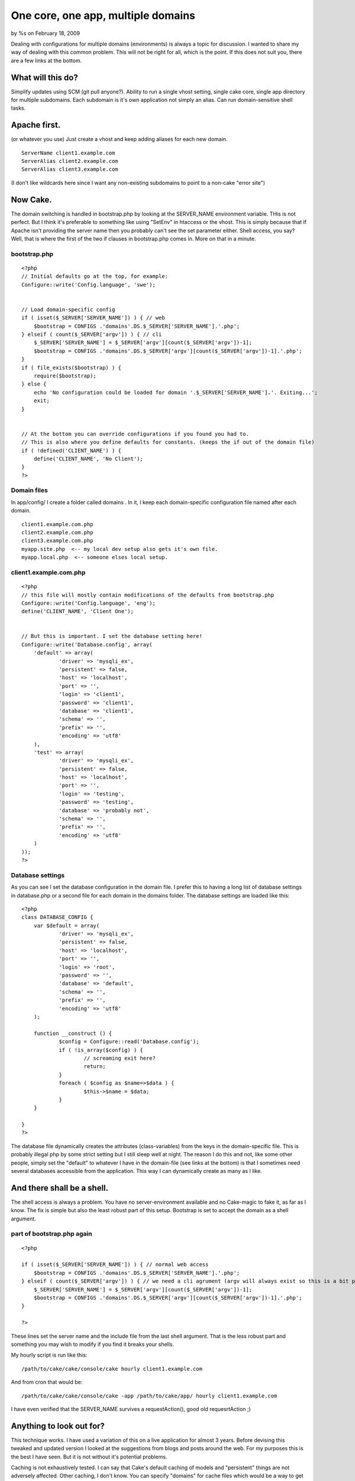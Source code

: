 

One core, one app, multiple domains
===================================

by %s on February 18, 2009

Dealing with configurations for multiple domains (environments) is
always a topic for discussion. I wanted to share my way of dealing
with this common problem. This will not be right for all, which is the
point. If this does not suit you, there are a few links at the bottom.


What will this do?
~~~~~~~~~~~~~~~~~~

Simplify updates using SCM (git pull anyone?).
Ability to run a single vhost setting, single cake core, single app
directory for multiple subdomains.
Each subdomain is it's own application not simply an alias.
Can run domain-sensitive shell tasks.



Apache first.
~~~~~~~~~~~~~
(or whatever you use)
Just create a vhost and keep adding aliases for each new domain.

::

    
    ServerName client1.example.com
    ServerAlias client2.example.com
    ServerAlias client3.example.com

(I don't like wildcards here since I want any non-existing subdomains
to point to a non-cake "error site")


Now Cake.
~~~~~~~~~
The domain switching is handled in bootstrap.php by looking at the
SERVER_NAME environment variable. THis is not perfect. But I think
it's preferable to something like using "SetEnv" in htaccess or the
vhost. This is simply because that if Apache isn't providing the
server name then you probably can't see the set parameter either.
Shell access, you say? Well, that is where the first of the two if
clauses in bootstrap.php comes in. More on that in a minute.


bootstrap.php
`````````````

::

    
    <?php
    // Initial defaults go at the top, for example:
    Configure::write('Config.language', 'swe');
    
    
    // Load domain-specific config
    if ( isset($_SERVER['SERVER_NAME']) ) { // web
    	$bootstrap = CONFIGS .'domains'.DS.$_SERVER['SERVER_NAME'].'.php';
    } elseif ( count($_SERVER['argv']) ) { // cli
    	$_SERVER['SERVER_NAME'] = $_SERVER['argv'][count($_SERVER['argv'])-1];
    	$bootstrap = CONFIGS .'domains'.DS.$_SERVER['argv'][count($_SERVER['argv'])-1].'.php';
    }
    if ( file_exists($bootstrap) ) {
    	require($bootstrap); 
    } else {
    	echo 'No configuration could be loaded for domain '.$_SERVER['SERVER_NAME'].'. Exiting...';
    	exit;
    }	
    
    
    // At the bottom you can override configurations if you found you had to.
    // This is also where you define defaults for constants. (keeps the if out of the domain file)
    if ( !defined('CLIENT_NAME') ) {
    	define('CLIENT_NAME', 'No Client');
    }
    ?>



Domain files
````````````
In app/config/ I create a folder called domains . In it, I keep each
domain-specific configuration file named after each domain.

::

    
    client1.example.com.php
    client2.example.com.php
    client3.example.com.php
    myapp.site.php  <-- my local dev setup also gets it's own file.
    myapp.local.php  <-- someone elses local setup.



client1.example.com.php
```````````````````````

::

    
    <?php
    // this file will mostly contain modifications of the defaults from bootstrap.php
    Configure::write('Config.language', 'eng');
    define('CLIENT_NAME', 'Client One');
    
    
    // But this is important. I set the database setting here!
    Configure::write('Database.config', array(
    	'default' => array(
    		'driver' => 'mysqli_ex',
    		'persistent' => false,
    		'host' => 'localhost',
    		'port' => '',
    		'login' => 'client1',
    		'password' => 'client1',
    		'database' => 'client1',
    		'schema' => '',
    		'prefix' => '',
    		'encoding' => 'utf8'
    	),
    	'test' => array(
    		'driver' => 'mysqli_ex',
    		'persistent' => false,
    		'host' => 'localhost',
    		'port' => '',
    		'login' => 'testing',
    		'password' => 'testing',
    		'database' => 'probably not',
    		'schema' => '',
    		'prefix' => '',
    		'encoding' => 'utf8'
    	)
    ));
    ?>



Database settings
`````````````````
As you can see I set the database configuration in the domain file. I
prefer this to having a long list of database settings in database.php
or a second file for each domain in the domains folder. The database
settings are loaded like this:

::

    
    <?php
    class DATABASE_CONFIG {
    	var $default = array(
    		'driver' => 'mysqli_ex',
    		'persistent' => false,
    		'host' => 'localhost',
    		'port' => '',
    		'login' => 'root',
    		'password' => '',
    		'database' => 'default',
    		'schema' => '',
    		'prefix' => '',
    		'encoding' => 'utf8'
    	);
    
    	function __construct () {		
    		$config = Configure::read('Database.config');
    		if ( !is_array($config) ) {
    			// screaming exit here?
    			return;
    		}
    		foreach ( $config as $name=>$data ) {
    			$this->$name = $data;
    		}
    	}
    	
    }
    ?>

The database file dynamically creates the attributes (class-variables)
from the keys in the domain-specific file. This is probably illegal
php by some strict setting but I still sleep well at night. The reason
I do this and not, like some other people, simply set the "default" to
whatever I have in the domain-file (see links at the bottom) is that I
sometimes need several databases accessible from the application. This
way I can dynamically create as many as I like.



And there shall be a shell.
~~~~~~~~~~~~~~~~~~~~~~~~~~~
The shell access is always a problem. You have no server-environment
available and no Cake-magic to fake it, as far as I know. The fix is
simple but also the least robust part of this setup. Bootstrap is set
to accept the domain as a shell argument.

part of bootstrap.php again
```````````````````````````

::

    
    <?php
    
    if ( isset($_SERVER['SERVER_NAME']) ) { // normal web access
    	$bootstrap = CONFIGS .'domains'.DS.$_SERVER['SERVER_NAME'].'.php';
    } elseif ( count($_SERVER['argv']) ) { // we need a cli agrument (argv will always exist so this is a bit pointless)
    	$_SERVER['SERVER_NAME'] = $_SERVER['argv'][count($_SERVER['argv'])-1];
    	$bootstrap = CONFIGS .'domains'.DS.$_SERVER['argv'][count($_SERVER['argv'])-1].'.php';
    }
    
    ?>

These lines set the server name and the include file from the last
shell argument. That is the less robust part and something you may
wish to modify if you find it breaks your shells.

My hourly script is run like this:

::

    
    /path/to/cake/cake/console/cake hourly client1.example.com

And from cron that would be:

::

    
    /path/to/cake/cake/console/cake -app /path/to/cake/app/ hourly client1.example.com

I have even verified that the SERVER_NAME survives a requestAction(),
good old requesrtAction ;)


Anything to look out for?
~~~~~~~~~~~~~~~~~~~~~~~~~
This technique works. I have used a variation of this on a live
application for almost 3 years. Before devising this tweaked and
updated version I looked at the suggestions from blogs and posts
around the web. For my purposes this is the best I have seen. But it
is not without it's potential problems.

Caching is not exhaustively tested. I can say that Cake's default
caching of models and "persistent" things are not adversely affected.
Other caching, I don't know. You can specify "domains" for cache files
which would be a way to get around problems.

Logs will be jumbled together. This is a problem I am looking into but
have no good fix for yet.

Uploaded files should be pointed to domain-specific folders. You don't
want a file called trade-secrets.doc to be accessed by the wrong
domain!


That's it
~~~~~~~~~
Thanks for reading. If you are not bored yet below are a few blog
posts that I used as inspiration and reference in varying amounts.

`http://rafaelbandeira3.wordpress.com/2008/12/05/handling-multiple-
enviroments-on-
cakephp/`_`http://www.littlehart.net/atthekeyboard/2008/11/28
/handling-multiple-environments-in-your-php-
application/`_`http://edwardawebb.com/programming/php-
programming/cakephp/automatically-choose-database-connections-
cakephp`_


.. _http://edwardawebb.com/programming/php-programming/cakephp/automatically-choose-database-connections-cakephp: http://edwardawebb.com/programming/php-programming/cakephp/automatically-choose-database-connections-cakephp
.. _http://rafaelbandeira3.wordpress.com/2008/12/05/handling-multiple-enviroments-on-cakephp/: http://rafaelbandeira3.wordpress.com/2008/12/05/handling-multiple-enviroments-on-cakephp/
.. _http://www.littlehart.net/atthekeyboard/2008/11/28/handling-multiple-environments-in-your-php-application/: http://www.littlehart.net/atthekeyboard/2008/11/28/handling-multiple-environments-in-your-php-application/
.. meta::
    :title: One core, one app, multiple domains
    :description: CakePHP Article related to configuration,environments,domains,Tutorials
    :keywords: configuration,environments,domains,Tutorials
    :copyright: Copyright 2009 
    :category: tutorials

